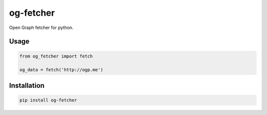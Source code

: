 og-fetcher
==========
Open Graph fetcher for python.

Usage
-----
.. code:: python

  from og_fetcher import fetch

  og_data = fetch('http://ogp.me')

Installation
------------
.. code::

  pip install og-fetcher

